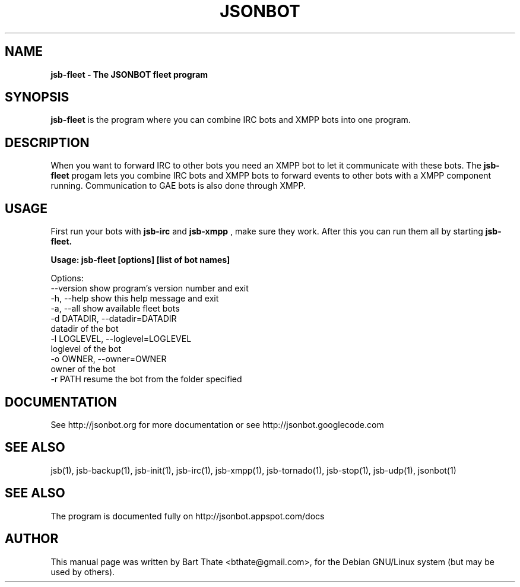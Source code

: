 .TH JSONBOT 1 "22 Nov 2011" "Debian GNU/Linux" "jsb manual"
.SH NAME
.B jsb-fleet \- The JSONBOT fleet program
.SH SYNOPSIS
.B jsb-fleet 
is the program where you can combine IRC bots and XMPP bots into one
program. 
.B 
.SH "DESCRIPTION"
.P
When you want to forward IRC to other bots you need an XMPP bot to let it
communicate with these bots. The
.B jsb-fleet
progam lets you combine IRC bots and XMPP bots to forward events to other
bots with a XMPP component running. Communication to GAE bots is also done
through XMPP.

.PP
.SH USAGE
.P
First run your bots with
.B jsb-irc
and
.B jsb-xmpp
, make sure they work. After
this you can run them all by starting 
.B jsb-fleet.
.P
.B Usage: jsb-fleet [options] [list of bot names]

Options:
  --version             show program's version number and exit
  -h, --help            show this help message and exit
  -a, --all             show available fleet bots
  -d DATADIR, --datadir=DATADIR
                        datadir of the bot
  -l LOGLEVEL, --loglevel=LOGLEVEL
                        loglevel of the bot
  -o OWNER, --owner=OWNER
                        owner of the bot
  -r PATH               resume the bot from the folder specified

.SH "DOCUMENTATION"
See http://jsonbot.org for more documentation or see
http://jsonbot.googlecode.com

.SH "SEE ALSO"
jsb(1), jsb-backup(1), jsb-init(1), jsb-irc(1), jsb-xmpp(1), jsb-tornado(1), jsb-stop(1),
jsb-udp(1), jsonbot(1)


.SH "SEE ALSO"
The program is documented fully on http://jsonbot.appspot.com/docs
.SH AUTHOR
This manual page was written by Bart Thate <bthate@gmail.com>,
for the Debian GNU/Linux system (but may be used by others).
